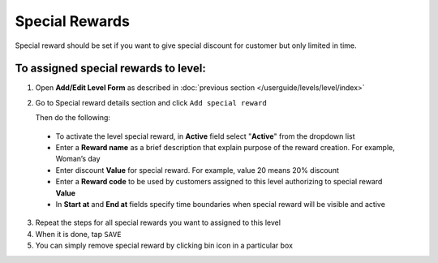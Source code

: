 .. index::
   single: special_rewards

Special Rewards
===============

Special reward should be set if you want to give special discount for customer but only limited in time. 

.. image:: /userguide/_images/special_reward.png
   :alt:   Add Special Reward


To assigned special rewards to level:
^^^^^^^^^^^^^^^^^^^^^^^^^^^^^^^^^^^^^

1. Open **Add/Edit Level Form** as described in :doc:`previous section </userguide/levels/level/index>`

2. Go to Special reward details section and click ``Add special reward``

   Then do the following: 
    
 - To activate the level special reward, in **Active** field select "**Active**" from the dropdown list
 - Enter a **Reward name** as a brief description that explain purpose of the reward creation. For example, Woman’s day
 - Enter discount **Value** for special reward. For example, value 20 means 20% discount
 - Enter a **Reward code** to be used by customers assigned to this level authorizing to special reward **Value**
 - In **Start at** and **End at** fields specify time boundaries when special reward will be visible and active

.. image:: /userguide/_images/special_reward_details.png
   :alt:   Special Reward Details

3. Repeat the steps for all special rewards you want to assigned to this level 

4. When it is done, tap ``SAVE``

5. You can simply remove special reward by clicking bin icon |remove| in a particular box

.. |remove| image:: /userguide/_images/remove.png


